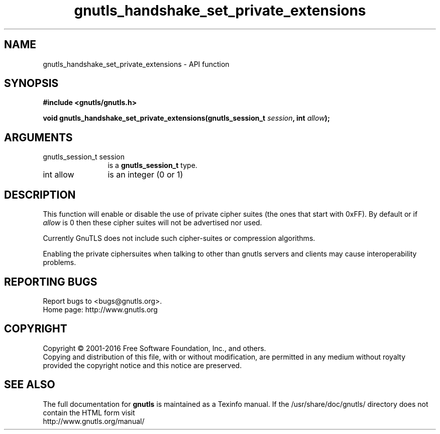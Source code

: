 .\" DO NOT MODIFY THIS FILE!  It was generated by gdoc.
.TH "gnutls_handshake_set_private_extensions" 3 "3.4.8" "gnutls" "gnutls"
.SH NAME
gnutls_handshake_set_private_extensions \- API function
.SH SYNOPSIS
.B #include <gnutls/gnutls.h>
.sp
.BI "void gnutls_handshake_set_private_extensions(gnutls_session_t " session ", int " allow ");"
.SH ARGUMENTS
.IP "gnutls_session_t session" 12
is a \fBgnutls_session_t\fP type.
.IP "int allow" 12
is an integer (0 or 1)
.SH "DESCRIPTION"
This function will enable or disable the use of private cipher
suites (the ones that start with 0xFF).  By default or if  \fIallow\fP is 0 then these cipher suites will not be advertised nor used.

Currently GnuTLS does not include such cipher\-suites or
compression algorithms.

Enabling the private ciphersuites when talking to other than
gnutls servers and clients may cause interoperability problems.
.SH "REPORTING BUGS"
Report bugs to <bugs@gnutls.org>.
.br
Home page: http://www.gnutls.org

.SH COPYRIGHT
Copyright \(co 2001-2016 Free Software Foundation, Inc., and others.
.br
Copying and distribution of this file, with or without modification,
are permitted in any medium without royalty provided the copyright
notice and this notice are preserved.
.SH "SEE ALSO"
The full documentation for
.B gnutls
is maintained as a Texinfo manual.
If the /usr/share/doc/gnutls/
directory does not contain the HTML form visit
.B
.IP http://www.gnutls.org/manual/
.PP

